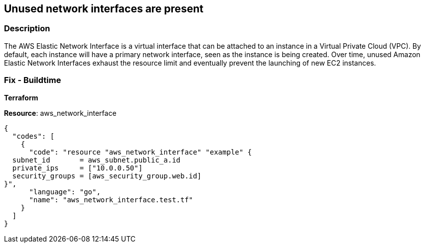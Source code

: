 == Unused network interfaces are present


=== Description 


The AWS Elastic Network Interface is a virtual interface that can be attached to an instance in a Virtual Private Cloud (VPC).
By default, each instance will have a primary network interface, seen as the instance is being created.
Over time, unused Amazon Elastic Network Interfaces exhaust the resource limit and eventually prevent the launching of new EC2 instances.

////
=== Fix - Runtime


* AWS Console* 


To change the policy using the AWS Console, follow these steps:

. Log in to the AWS Management Console at https://console.aws.amazon.com/.

. Open the * https://console.aws.amazon.com/ec2/ [Amazon EC2 console]*.

. Navigate to the * NETWORK & SECURITY* section, click * Network Interfaces*.

. Select the * AWS ENI* to examine.

. From the bottom panel of the dashboard, select the * Details* tab.

. Check the value set for the * Status* attribute.
+
If the Status attribute value is * available*, the selected AWS Elastic Network Interface is not attached and can be deleted.


* CLI Command* 


*To list all unused elastic network interfaces, use the following command: *
----
export REGION=& lt;insert region here>
aws ec2 describe-network-interfaces
--region $REGION
--filters "Name=status,Values=available"
----
Review this list to determine if there is any reason the result set of unused elastic network interfaces would be reused by resources.
For example, look at _RequesterId_, _Description_, or _Groups_ to get an idea of past usage.
We recommend you save this data for reference purposes before the ENIs are deleted.
* To delete a single network interface, use the following command: *
----
aws ec2 delete-network-interface
--region $REGION
--network-interface-id eni-########
----
* To delete all unused network interfaces, use the following command: *
----
ENIS=$(aws ec2 describe-network-interfaces --region $REGION
--filters "Name=status,Values=available"
--query "NetworkInterfaces[*].NetworkInterfaceId"
--output text)
echo $ENIS
----
Validate the list is as you expect it to be prior to deleting.
To capture security groups used by these interfaces, use the following command:
----
ENIS_SG=$(aws ec2 describe-network-interfaces --region $REGION
--filters "Name=status,Values=available"
--query "NetworkInterfaces[* ].Groups[*].GroupId"
--output text | sort -u)
echo $ENIS_SG
----
To proceed with deleting all unused Elastic Network Interfaces (ENIs), use the following command:
----
for eni in $ENIS; do
aws ec2 delete-network-interface --region $REGION --network-interface-id $eni
done
----
* Remove Security Groups That are No Longer in Use* After deleting the Elastic Network Interfaces, review the list of security groups to see if they are no longer in use.
To obtain the unused security groups to delete, use the following command:
----
INUSE_ENI_SG=$(aws ec2 describe-network-interfaces
--region $REGION
--query 'NetworkInterfaces[?Status != `available`].Groups[*].GroupId'
--output text | sort -u)
DELETESG=""
for sg in $ENIS_SG; do
echo $INUSE_ENI_SG | grep $sg || DELETESG="$DELETESG $sg"
done
echo $DELETESG
----
This is the group of now unused security groups to delete.
To validate this group, use the following command:
----
for sg in $DELETESG; do
aws ec2 describe-network-interfaces
--region $REGION
--filters Name=group-id,Values=$sg
--query 'NetworkInterfaces[*].[NetworkInterfaceId, Status]'
done
----
You should not see any in-use interfaces.
It is recommended to make a backup of the security groups before you delete them.
To delete the unused security groups, use the following command:
----
for sg in $DELETESG; do
aws ec2 describe-security-groups --region $REGION --group-id $sg > ${sg}.json
aws ec2 delete-security-group --region $REGION --group-id $sg
done
----
////

=== Fix - Buildtime


*Terraform* 


*Resource*: aws_network_interface


[source,go]
----
{
  "codes": [
    {
      "code": "resource "aws_network_interface" "example" {
  subnet_id       = aws_subnet.public_a.id
  private_ips     = ["10.0.0.50"]
  security_groups = [aws_security_group.web.id]
}",
      "language": "go",
      "name": "aws_network_interface.test.tf"
    }
  ]
}
----
